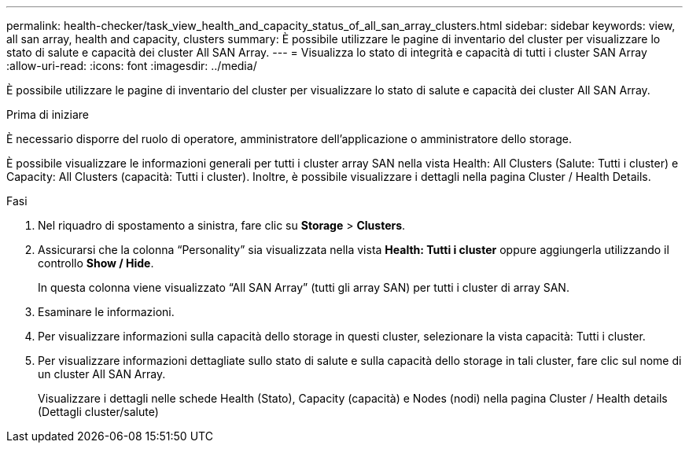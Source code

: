 ---
permalink: health-checker/task_view_health_and_capacity_status_of_all_san_array_clusters.html 
sidebar: sidebar 
keywords: view, all san array, health and capacity, clusters 
summary: È possibile utilizzare le pagine di inventario del cluster per visualizzare lo stato di salute e capacità dei cluster All SAN Array. 
---
= Visualizza lo stato di integrità e capacità di tutti i cluster SAN Array
:allow-uri-read: 
:icons: font
:imagesdir: ../media/


[role="lead"]
È possibile utilizzare le pagine di inventario del cluster per visualizzare lo stato di salute e capacità dei cluster All SAN Array.

.Prima di iniziare
È necessario disporre del ruolo di operatore, amministratore dell'applicazione o amministratore dello storage.

È possibile visualizzare le informazioni generali per tutti i cluster array SAN nella vista Health: All Clusters (Salute: Tutti i cluster) e Capacity: All Clusters (capacità: Tutti i cluster). Inoltre, è possibile visualizzare i dettagli nella pagina Cluster / Health Details.

.Fasi
. Nel riquadro di spostamento a sinistra, fare clic su *Storage* > *Clusters*.
. Assicurarsi che la colonna "`Personality`" sia visualizzata nella vista *Health: Tutti i cluster* oppure aggiungerla utilizzando il controllo *Show / Hide*.
+
In questa colonna viene visualizzato "`All SAN Array`" (tutti gli array SAN) per tutti i cluster di array SAN.

. Esaminare le informazioni.
. Per visualizzare informazioni sulla capacità dello storage in questi cluster, selezionare la vista capacità: Tutti i cluster.
. Per visualizzare informazioni dettagliate sullo stato di salute e sulla capacità dello storage in tali cluster, fare clic sul nome di un cluster All SAN Array.
+
Visualizzare i dettagli nelle schede Health (Stato), Capacity (capacità) e Nodes (nodi) nella pagina Cluster / Health details (Dettagli cluster/salute)


